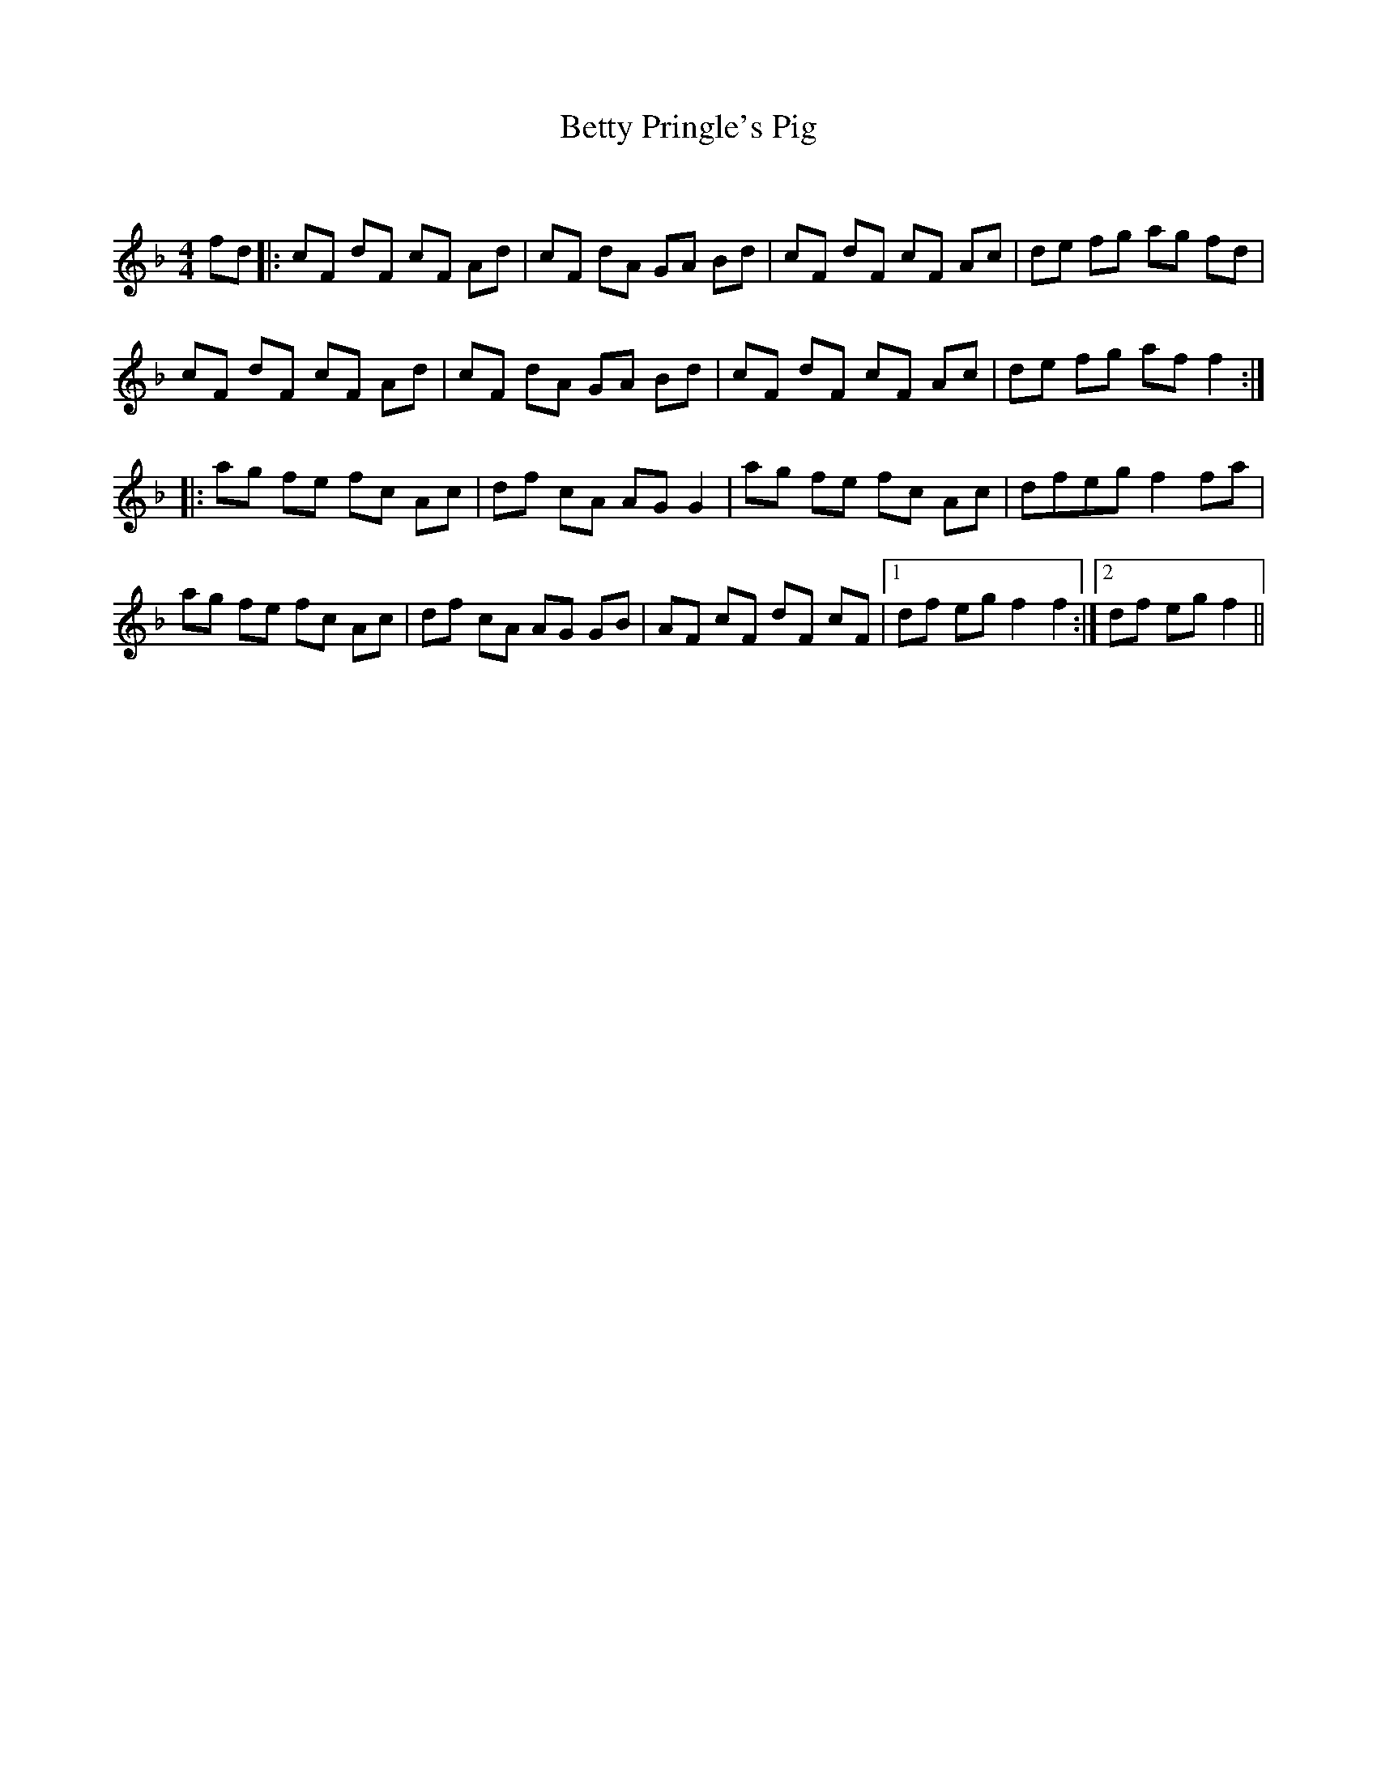 X:1
T: Betty Pringle's Pig
C:
R:Reel
Q:232
K:F
M:4/4
L:1/8
fd|:cF dF cF Ad|cF dA GA Bd|cF dF cF Ac|de fg ag fd|
cF dF cF Ad|cF dA GA Bd|cF dF cF Ac|de fg aff2:|
|:ag fe fc Ac|df cA AGG2|ag fe fc Ac|dfeg f2fa|
ag fe fc Ac|df cA AG GB|AF cF dF cF|1df eg f2f2:|2df eg f2||
